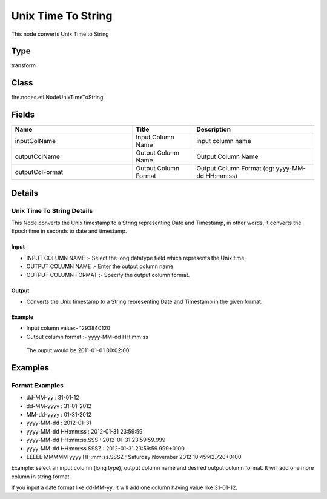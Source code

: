 Unix Time To String
=========== 

This node converts Unix Time to String

Type
--------- 

transform

Class
--------- 

fire.nodes.etl.NodeUnixTimeToString

Fields
--------- 

.. list-table::
      :widths: 10 5 10
      :header-rows: 1

      * - Name
        - Title
        - Description
      * - inputColName
        - Input Column Name
        - input column name
      * - outputColName
        - Output Column Name
        - Output Column Name
      * - outputColFormat
        - Output Column Format
        - Output Column Format (eg: yyyy-MM-dd HH:mm:ss)


Details
-------


Unix Time To String Details
+++++++++++++++

This Node converts the Unix timestamp to a String representing Date and Timestamp, in other words, it converts the Epoch time in seconds to date and timestamp.

Input
```````````````

*    INPUT COLUMN NAME :- Select the long datatype field which represents the Unix time.
*    OUTPUT COLUMN NAME :- Enter the output column name.
*    OUTPUT COLUMN FORMAT :- Specify the output column format.


Output
```````````````

*    Converts the Unix timestamp to a String representing Date and Timestamp in the given format.


Example
```````````````

*    Input column value:- 1293840120
*    Output column format :- yyyy-MM-dd HH:mm:ss

    The ouput would be 2011-01-01 00:02:00


Examples
-------


Format Examples
+++++++++++++++


*  dd-MM-yy : 31-01-12
*  dd-MM-yyyy : 31-01-2012
*  MM-dd-yyyy : 01-31-2012
*  yyyy-MM-dd : 2012-01-31
*  yyyy-MM-dd HH:mm:ss : 2012-01-31 23:59:59
*  yyyy-MM-dd HH:mm:ss.SSS : 2012-01-31 23:59:59.999
*  yyyy-MM-dd HH:mm:ss.SSSZ : 2012-01-31 23:59:59.999+0100
*  EEEEE MMMMM yyyy HH:mm:ss.SSSZ : Saturday November 2012 10:45:42.720+0100


Example:
select an input column (long type), output column name and desired output column format.
It will add one more column in string format. 

If you input a date format like dd-MM-yy. It will add one column having value like 31-01-12.
